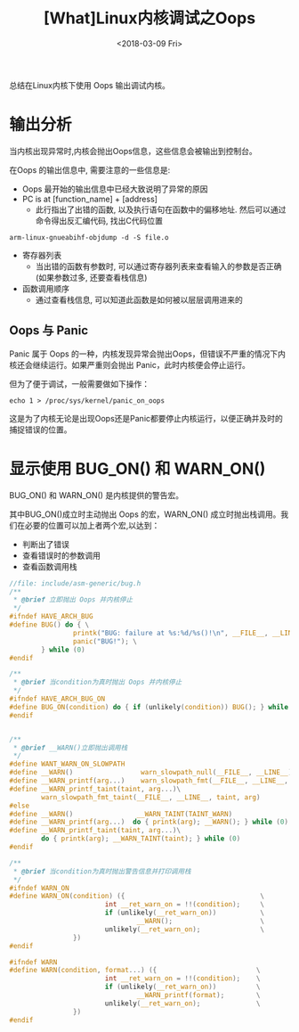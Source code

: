 #+TITLE: [What]Linux内核调试之Oops
#+DATE:  <2018-03-09 Fri> 
#+TAGS: debug
#+LAYOUT: post 
#+CATEGORIES: linux, debug, kernel
#+NAME: <linux_debug_kernel_oops.org>
#+OPTIONS: ^:nil 
#+OPTIONS: ^:{}

总结在Linux内核下使用 Oops 输出调试内核。
#+BEGIN_HTML
<!--more-->
#+END_HTML
* 输出分析
当内核出现异常时,内核会抛出Oops信息，这些信息会被输出到控制台。

在Oops 的输出信息中, 需要注意的一些信息是:
- Oops 最开始的输出信息中已经大致说明了异常的原因
- PC is at [function_name] + [address]
  + 此行指出了出错的函数, 以及执行语句在函数中的偏移地址. 然后可以通过命令得出反汇编代码, 找出C代码位置
#+begin_example
arm-linux-gnueabihf-objdump -d -S file.o
#+end_example
- 寄存器列表
  + 当出错的函数有参数时, 可以通过寄存器列表来查看输入的参数是否正确(如果参数过多, 还要查看栈信息)
- 函数调用顺序
  + 通过查看栈信息, 可以知道此函数是如何被以层层调用进来的
** Oops 与 Panic
Panic 属于 Oops 的一种，内核发现异常会抛出Oops，但错误不严重的情况下内核还会继续运行。如果严重则会抛出 Panic，此时内核便会停止运行。

但为了便于调试，一般需要做如下操作：
#+begin_example
echo 1 > /proc/sys/kernel/panic_on_oops
#+end_example
这是为了内核无论是出现Oops还是Panic都要停止内核运行，以便正确并及时的捕捉错误的位置。

* 显示使用 BUG_ON() 和 WARN_ON()
BUG_ON() 和 WARN_ON() 是内核提供的警告宏。

其中BUG_ON()成立时主动抛出 Oops 的宏，WARN_ON() 成立时抛出栈调用。我们在必要的位置可以加上者两个宏,以达到：
- 判断出了错误
- 查看错误时的参数调用
- 查看函数调用栈
#+BEGIN_SRC c
  //file: include/asm-generic/bug.h
  /**
   ,* @brief 立即抛出 Oops 并内核停止
   ,*/
  #ifndef HAVE_ARCH_BUG
  #define BUG() do { \
                  printk("BUG: failure at %s:%d/%s()!\n", __FILE__, __LINE__, __func__); \
                  panic("BUG!"); \
          } while (0)
  #endif

  /**
   ,* @brief 当condition为真时抛出 Oops 并内核停止
   ,*/
  #ifndef HAVE_ARCH_BUG_ON
  #define BUG_ON(condition) do { if (unlikely(condition)) BUG(); } while (0)
  #endif


  /**
   ,* @brief __WARN()立即抛出调用栈
   ,*/
  #define WANT_WARN_ON_SLOWPATH
  #define __WARN()                 warn_slowpath_null(__FILE__, __LINE__)
  #define __WARN_printf(arg...)    warn_slowpath_fmt(__FILE__, __LINE__, arg)
  #define __WARN_printf_taint(taint, arg...)\
          warn_slowpath_fmt_taint(__FILE__, __LINE__, taint, arg)
  #else
  #define __WARN()                __WARN_TAINT(TAINT_WARN)
  #define __WARN_printf(arg...)  do { printk(arg); __WARN(); } while (0)
  #define __WARN_printf_taint(taint, arg...)\
          do { printk(arg); __WARN_TAINT(taint); } while (0)
  #endif

  /**
   ,* @brief 当condition为真时抛出警告信息并打印调用栈
   ,*/
  #ifndef WARN_ON
  #define WARN_ON(condition) ({                                  \
                          int __ret_warn_on = !!(condition);     \
                          if (unlikely(__ret_warn_on))           \
                                  __WARN();                      \
                          unlikely(__ret_warn_on);               \
                  })
  #endif

  #ifndef WARN
  #define WARN(condition, format...) ({                         \
                          int __ret_warn_on = !!(condition);    \
                          if (unlikely(__ret_warn_on))          \
                                  __WARN_printf(format);        \
                          unlikely(__ret_warn_on);              \
                  })
  #endif
#+END_SRC
